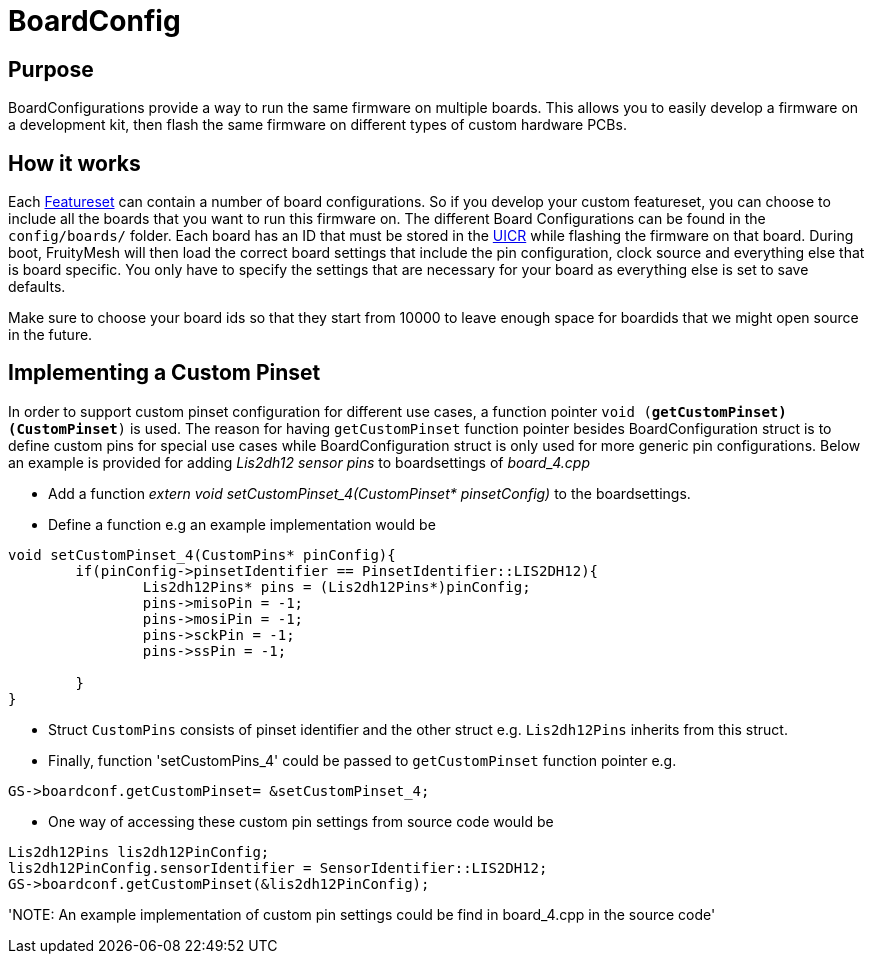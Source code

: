 = BoardConfig

== Purpose
BoardConfigurations provide a way to run the same firmware on multiple boards. This allows you to easily develop a firmware on a development kit, then flash the same firmware on different types of custom hardware PCBs.

== How it works
Each xref:Developers.adoc#Featuresets[Featureset] can contain a number of board configurations. So if you develop your custom featureset, you can choose to include all the boards that you want to run this firmware on. The different Board Configurations can be found in the `config/boards/` folder. Each board has an ID that must be stored in the xref:Specification.adoc#UICR[UICR] while flashing the firmware on that board. During boot, FruityMesh will then load the correct board settings that include the pin configuration, clock source and everything else that is board specific. You only have to specify the settings that are necessary for your board as everything else is set to save defaults.

Make sure to choose your board ids so that they start from 10000 to leave enough space for boardids that we might open source in the future.

== Implementing a Custom Pinset
In order to support custom pinset configuration for different use cases, a function pointer `void (*getCustomPinset)(CustomPinset*)` is used. The reason for having `getCustomPinset` function pointer besides BoardConfiguration struct is to define custom pins for special use cases while BoardConfiguration struct is only used for more generic pin configurations. Below an example is provided for adding _Lis2dh12 sensor pins_ to boardsettings of _board_4.cpp_

* Add a function _extern void setCustomPinset_4(CustomPinset* pinsetConfig)_ to the boardsettings.

* Define a function e.g an example implementation would be
[source,C++]
----
void setCustomPinset_4(CustomPins* pinConfig){
	if(pinConfig->pinsetIdentifier == PinsetIdentifier::LIS2DH12){
		Lis2dh12Pins* pins = (Lis2dh12Pins*)pinConfig;
		pins->misoPin = -1;
		pins->mosiPin = -1;
		pins->sckPin = -1;
		pins->ssPin = -1;

	}
}
----

* Struct `CustomPins` consists of pinset identifier and the other struct e.g. `Lis2dh12Pins` inherits from this struct.

* Finally, function  'setCustomPins_4' could be passed to `getCustomPinset` function pointer e.g. 
[source,C++]
----
GS->boardconf.getCustomPinset= &setCustomPinset_4;
----

* One way of accessing these custom pin settings from source code would be
[source,C++]
----
Lis2dh12Pins lis2dh12PinConfig;
lis2dh12PinConfig.sensorIdentifier = SensorIdentifier::LIS2DH12;
GS->boardconf.getCustomPinset(&lis2dh12PinConfig);
----

'NOTE: An example implementation of custom pin settings could be find in board_4.cpp in the source code'